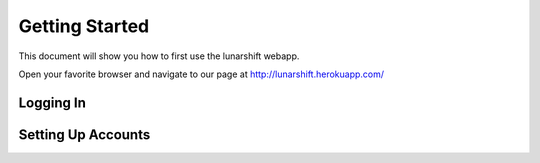Getting Started
===============

This document will show you how to first use the lunarshift webapp.

Open your favorite browser and navigate to our page at http://lunarshift.herokuapp.com/

Logging In
----------

Setting Up Accounts
-------------------
